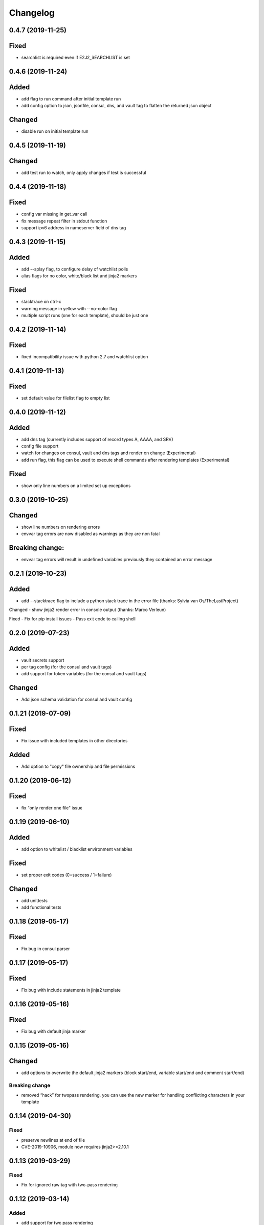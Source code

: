 Changelog
=========

0.4.7 (2019-11-25)
------------------

Fixed
-----
- searchlist is required even if E2J2_SEARCHLIST is set

0.4.6 (2019-11-24)
------------------

Added
-----
- add flag to run command after initial template run
- add config option to json, jsonfile, consul, dns, and vault tag to flatten the returned json object

Changed
-------
- disable run on initial template run

0.4.5 (2019-11-19)
------------------

Changed
-------
- add test run to watch, only apply changes if test is successful

0.4.4 (2019-11-18)
------------------

Fixed
-----
- config var missing in get_var call
- fix message repeat filter in stdout function
- support ipv6 address in nameserver field of dns tag


0.4.3 (2019-11-15)
------------------

Added
-----
- add --splay flag, to configure delay of watchlist polls
- alias flags for no color, white/black list and jinja2 markers

Fixed
-----
- stacktrace on ctrl-c
- warning message in yellow with --no-color flag
- multiple script runs (one for each template), should be just one

0.4.2 (2019-11-14)
------------------

Fixed
-----
- fixed incompatibility issue with python 2.7 and watchlist option

0.4.1 (2019-11-13)
------------------

Fixed
-----
- set default value for filelist flag to empty list

0.4.0 (2019-11-12)
------------------

Added
-----
- add dns tag (currently includes support of record types A, AAAA, and SRV)
- config file support
- watch for changes on consul, vault and dns tags and render on change (Experimental)
- add run flag, this flag can be used to execute shell commands after rendering templates (Experimental)

Fixed
-----
- show only line numbers on a limited set up exceptions

0.3.0 (2019-10-25)
------------------

Changed
-------
- show line numbers on rendering errors
- envvar tag errors are now disabled as warnings as they are non fatal

Breaking change:
----------------
- envvar tag errors will result in undefined variables previously they contained an error message 

0.2.1 (2019-10-23)
------------------

Added
-----
- add --stacktrace flag to include a python stack trace in the error file (thanks: Sylvia van Os/TheLastProject)

Changed
- show jinja2 render error in console output (thanks: Marco Verleun)

Fixed
- Fix for pip install issues
- Pass exit code to calling shell 

0.2.0 (2019-07-23)
------------------

Added
-----
- vault secrets support
- per tag config (for the consul and vault tags)
- add support for token variables (for the consul and vault tags)

Changed
-------
- Add json schema validation for consul and vault config

0.1.21 (2019-07-09)
-------------------

Fixed
-----
- Fix issue with included templates in other directories

Added
-----
- Add option to "copy" file ownership and file permissions

0.1.20 (2019-06-12)
-------------------

Fixed
-----
- fix "only render one file" issue

0.1.19 (2019-06-10)
-------------------

Added
-----
- add option to whitelist / blacklist environment variables

Fixed
-----
- set proper exit codes (0=success / 1=failure)

Changed
-------
- add unittests
- add functional tests

0.1.18 (2019-05-17)
-------------------

Fixed
-----
-  Fix bug in consul parser

.. _section-1:

0.1.17 (2019-05-17)
-------------------

Fixed
-----

-  Fix bug with include statements in jinja2 template

.. _section-2:

0.1.16 (2019-05-16)
-------------------

.. _fixed-1:

Fixed
-----

-  Fix bug with default jinja marker

.. _section-3:

0.1.15 (2019-05-16)
-------------------

Changed
-------

-  add options to overwrite the default jinja2 markers (block start/end,
   variable start/end and comment start/end)

Breaking change
~~~~~~~~~~~~~~~

-  removed “hack” for twopass rendering, you can use the new marker for
   handling conflicting characters in your template

.. _section-4:

0.1.14 (2019-04-30)
-------------------

.. _fixed-2:

Fixed
~~~~~

-  preserve newlines at end of file
-  CVE-2019-10906, module now requires jinja2>=2.10.1

.. _section-5:

0.1.13 (2019-03-29)
-------------------

.. _fixed-3:

Fixed
~~~~~

-  Fix for ignored raw tag with two-pass rendering

.. _section-6:

0.1.12 (2019-03-14)
-------------------

Added
~~~~~

-  add support for two pass rendering

.. _section-7:

0.1.11 (2019-01-30)
-------------------

.. _changed-1:

Changed
~~~~~~~

-  Changed behavior of nested keys with the consul tag.

example: in consul we have an key key1/key2/123 envvar
KEY=consul:key1/key2 => {{ KEY }} will now render to 123 and no longer
to {“key2”: 123}

.. _section-8:

0.1.10 (2018-09-24)
-------------------

.. _added-1:

Added
~~~~~

-  add file tag, this tag will place the content of the file into the
   variable

.. _section-9:

0.1.9 (2018-09-21)
------------------

.. _fixed-4:

Fixed
~~~~~

-  fix import issue on python 2.7

.. _section-10:

0.1.8 (2018-09-21)
------------------

.. _changed-2:

Changed
~~~~~~~

-  handle hashrocket characters in json tag (as produced by hiera)

.. _section-11:

0.1.7 (2018-09-20)
------------------

.. _added-2:

Added
~~~~~

-  Add list tag which will parse a comma separated list

.. _section-12:

0.1.6 (2018-05-17)
------------------

.. _changed-3:

Changed
~~~~~~~

-  Improved error messages
-  Handle json decode errors

.. _section-13:

0.1.5 (2018-05-11)
------------------

.. _added-3:

Added
~~~~~

-  add no-color option

.. _section-14:

0.1.4 (2017-08-21)
------------------

.. _added-4:

Added
~~~~~

-  add version option
-  add file list option

.. _fixed-5:

Fixed
~~~~~

-  Fix bug with empty consul key values

.. _section-15:

0.1.3 (2017-07-11)
------------------

.. _breaking-change-1:

Breaking change
~~~~~~~~~~~~~~~

-  the consul tags will now use default jinja2 objects, this breaks the
   previous behaviour of separation by underscores

.. _changed-4:

Changed
~~~~~~~

-  remove dependency click, use argparse instead.

.. _fixed-6:

Fixed
~~~~~

-  make sure that bytes are casted to strings (for base64 and consul
   tags)

.. _section-16:

0.1.2 (2017-05-17)
------------------

.. _fixed-7:

Fixed
~~~~~

-  additional fix for install issue on python2 (added MANIFEST.in)

.. _section-17:

0.1.1 (2017-05-17)
------------------

.. _fixed-8:

Fixed
~~~~~

-  add README.rst and CHANGELOG.rst as package_data this fixes install
   issue with python 2.x

Removed
~~~~~~~

-  remove dependency colorama

.. _changed-5:

Changed
~~~~~~~

-  move methods to separate helper files

.. _section-18:

0.1.0 (2017-05-16)
------------------

.. _added-5:

Added
~~~~~

-  add short options for extention (-e) searchlist (-s) and noop (-N)
-  add (MIT) license

.. _changed-6:

Changed
~~~~~~~

-  e2j2 is now packaged as pip package
-  split script and module, script will be installed in /usr/bin or
   /usr/local/bin

.. _section-19:

0.0.2 (2017-05-16)
------------------

.. _added-6:

Added
~~~~~

-  Add recurse flag

.. _changed-7:

Changed
~~~~~~~

-  Searchlist is no longer a required option e2j2 will use the current
   directory as default
-  Recursion is no longer on by default
-  Improve error handling, e2j2 will now report failures and render
   \*.err files which will make debugging errors much easier

.. _section-20:

0.0.1 (2017-05-01)
------------------

Initial release
